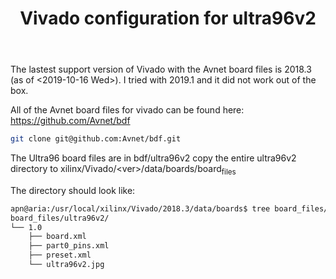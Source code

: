 #+TITLE: Vivado configuration for ultra96v2

The lastest support version of Vivado with the Avnet board files is 2018.3 (as of <2019-10-16 Wed>). I tried with 2019.1 and it did not work out of the box. 


All of the Avnet board files for vivado can be found here:
https://github.com/Avnet/bdf

#+begin_src sh
git clone git@github.com:Avnet/bdf.git
#+end_src

The Ultra96 board files are in bdf/ultra96v2 
copy the entire ultra96v2 directory to xilinx/Vivado/<ver>/data/boards/board_files

The directory should look like:
#+begin_src sh
apn@aria:/usr/local/xilinx/Vivado/2018.3/data/boards$ tree board_files/ultra96v2/
board_files/ultra96v2/
└── 1.0
    ├── board.xml
    ├── part0_pins.xml
    ├── preset.xml
    └── ultra96v2.jpg
#+end_src


